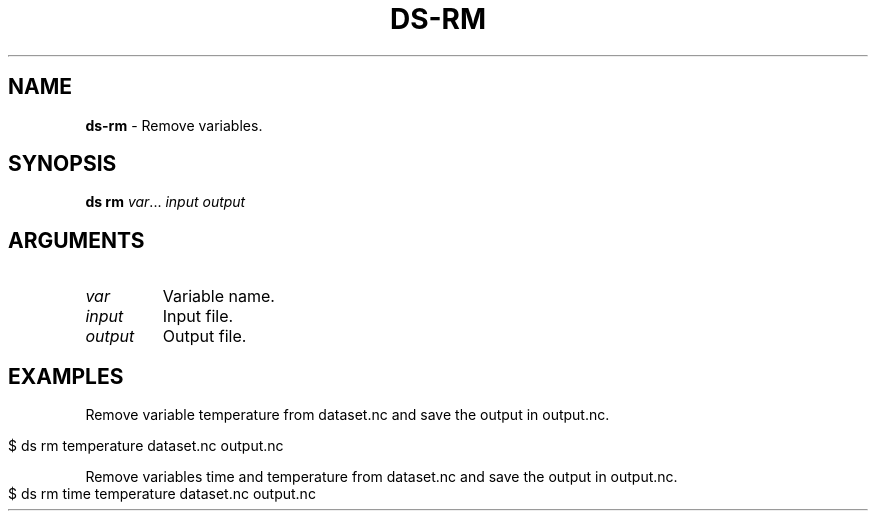 .\" generated with Ronn-NG/v0.9.1
.\" http://github.com/apjanke/ronn-ng/tree/0.9.1
.TH "DS\-RM" "1" "August 2022" ""
.SH "NAME"
\fBds\-rm\fR \- Remove variables\.
.SH "SYNOPSIS"
\fBds rm\fR \fIvar\fR\|\.\|\.\|\. \fIinput\fR \fIoutput\fR
.br
.SH "ARGUMENTS"
.TP
\fIvar\fR
Variable name\.
.TP
\fIinput\fR
Input file\.
.TP
\fIoutput\fR
Output file\.
.SH "EXAMPLES"
Remove variable temperature from dataset\.nc and save the output in output\.nc\.
.IP "" 4
.nf
$ ds rm temperature dataset\.nc output\.nc
.fi
.IP "" 0
.P
Remove variables time and temperature from dataset\.nc and save the output in output\.nc\.
.IP "" 4
.nf
$ ds rm time temperature dataset\.nc output\.nc
.fi
.IP "" 0

